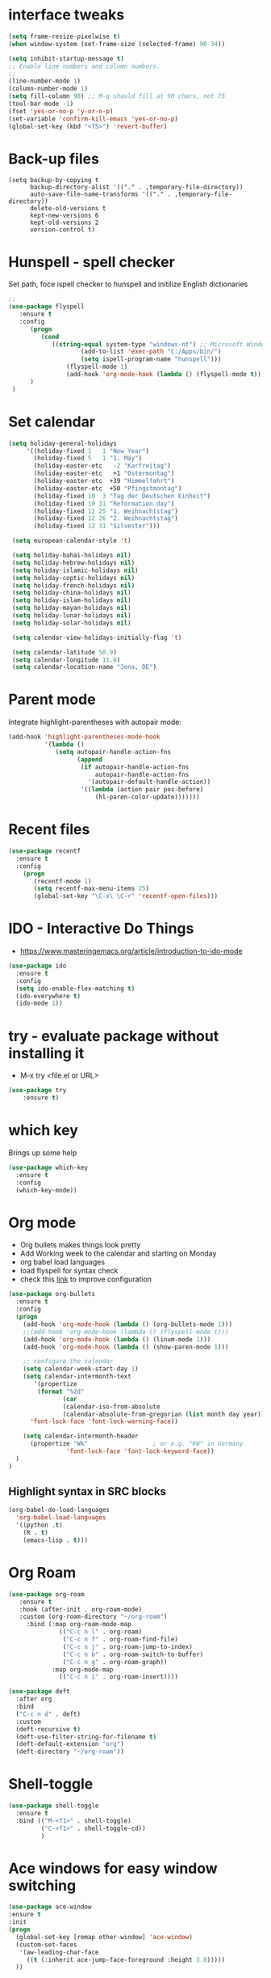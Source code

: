 #+STARTUP: overview

* interface tweaks
#+BEGIN_SRC emacs-lisp
(setq frame-resize-pixelwise t)
(when window-system (set-frame-size (selected-frame) 90 34))

(setq inhibit-startup-message t)
;; Enable line numbers and column numbers.
;;
(line-number-mode 1)
(column-number-mode 1)
(setq fill-column 90) ;; M-q should fill at 90 chars, not 75
(tool-bar-mode -1)
(fset 'yes-or-no-p 'y-or-n-p)
(set-variable 'confirm-kill-emacs 'yes-or-no-p)
(global-set-key (kbd "<f5>") 'revert-buffer)
#+END_SRC

#+RESULTS:
: revert-buffer
* Back-up files
#+BEGIN_SRC emacs_lisp
(setq backup-by-copying t
      backup-directory-alist '(("." . ,temporary-file-directory))
      auto-save-file-name-transforms '(("." . ,temporary-file-directory))
      delete-old-versions t
      kept-new-versions 6
      kept-old-versions 2
      version-control t)
#+END_SRC
* Hunspell - spell checker
Set path, foce ispell checker to hunspell and initilize English dictionaries
#+begin_src emacs-lisp :tangle yes
;; 
(use-package flyspell
   :ensure t
   :config
      (progn
         (cond
            ((string-equal system-type "windows-nt") ;; Microsoft Windows - install hunspell
                    (add-to-list 'exec-path "C:/Apps/bin/")
                    (setq ispell-program-name "hunspell")))
                (flyspell-mode 1)
                (add-hook 'org-mode-hook (lambda () (flyspell-mode t)))
      ) 
 ) 

#+end_src

#+RESULTS:
: t

* Set calendar
#+BEGIN_SRC emacs-lisp
  (setq holiday-general-holidays
       '((holiday-fixed 1   1 "New Year")
         (holiday-fixed 5   1 "1. May")
         (holiday-easter-etc   -2 "Karfreitag")
         (holiday-easter-etc   +1 "Ostermontag")
         (holiday-easter-etc  +39 "Himmelfahrt")
         (holiday-easter-etc  +50 "Pfingstmontag")
         (holiday-fixed 10  3 "Tag der Deutschen Einheit")
         (holiday-fixed 10 31 "Reformation day")
         (holiday-fixed 12 25 "1. Weihnachtstag")
         (holiday-fixed 12 26 "2. Weihnachtstag")
         (holiday-fixed 12 31 "Silvester")))

   (setq european-calendar-style 't)

   (setq holiday-bahai-holidays nil)
   (setq holiday-hebrew-holidays nil)
   (setq holiday-islamic-holidays nil)
   (setq holiday-coptic-holidays nil)
   (setq holiday-french-holidays nil)
   (setq holiday-china-holidays nil)
   (setq holiday-islam-holidays nil)
   (setq holiday-mayan-holidays nil)
   (setq holiday-lunar-holidays nil)
   (setq holiday-solar-holidays nil)

   (setq calendar-view-holidays-initially-flag 't)

   (setq calendar-latitude 50.9)
   (setq calendar-longitude 11.6)
   (setq calendar-location-name "Jena, DE")
#+END_SRC

* Parent mode
Integrate highlight-parentheses with autopair mode:
#+BEGIN_SRC emacs-lisp
(add-hook 'highlight-parentheses-mode-hook
          '(lambda ()
             (setq autopair-handle-action-fns
                   (append
                    (if autopair-handle-action-fns
                        autopair-handle-action-fns
                      '(autopair-default-handle-action))
                    '((lambda (action pair pos-before)
                        (hl-paren-color-update)))))))
#+END_SRC
* Recent files
#+BEGIN_SRC emacs-lisp
(use-package recentf
  :ensure t
  :config
    (progn
       (recentf-mode 1)
       (setq recentf-max-menu-items 25)
       (global-set-key "\C-x\ \C-r" 'recentf-open-files)))

#+END_SRC

#+RESULTS:
: t

* IDO - Interactive Do Things
 - https://www.masteringemacs.org/article/introduction-to-ido-mode
#+BEGIN_SRC emacs-lisp
(use-package ido
  :ensure t
  :config
  (setq ido-enable-flex-matching t)
  (ido-everywhere t)
  (ido-mode 1))
#+END_SRC

#+RESULTS:
: t

* try - evaluate package without installing it
 - M-x try <file.el or URL>
#+BEGIN_SRC emacs-lisp
(use-package try
	:ensure t)
#+END_SRC

#+RESULTS:

* which key
  Brings up some help
  #+BEGIN_SRC emacs-lisp
  (use-package which-key
	:ensure t
	:config
	(which-key-mode))
  #+END_SRC
* Org mode
  - Org bullets makes things look pretty
  - Add Working week to the calendar and starting on Monday
  - org babel load languages
  - load flyspell for syntax check
  - check this [[https://github.com/yiufung/dot-emacs/blob/master/init.el][link]] to improve configuration
  #+BEGIN_SRC emacs-lisp
    (use-package org-bullets
      :ensure t
      :config
      (progn
        (add-hook 'org-mode-hook (lambda () (org-bullets-mode 1)))
        ;;(add-hook 'org-mode-hook (lambda () (flyspell-mode t)))
        (add-hook 'org-mode-hook (lambda () (linum-mode 1)))
        (add-hook 'org-mode-hook (lambda () (show-paren-mode 1)))

        ;; configure the calendar
        (setq calendar-week-start-day 1)
        (setq calendar-intermonth-text
           '(propertize
            (format "%2d"
                   (car
                   (calendar-iso-from-absolute
                   (calendar-absolute-from-gregorian (list month day year)))))
          'font-lock-face 'font-lock-warning-face))

        (setq calendar-intermonth-header
          (propertize "Wk"                  ; or e.g. "KW" in Germany
                    'font-lock-face 'font-lock-keyword-face))
      )
    )
  #+END_SRC

** Highlight syntax in SRC blocks
  #+BEGIN_SRC emacs-lisp
      (org-babel-do-load-languages
        'org-babel-load-languages
        '((python .t)
          (R . t)
          (emacs-lisp . t)))
  #+END_SRC

  #+RESULTS:

* Org Roam
#+begin_src emacs-lisp
(use-package org-roam
   :ensure t
   :hook (after-init . org-roam-mode)
   :custom (org-roam-directory "~/org-roam")
     :bind (:map org-roam-mode-map
              (("C-c n l" . org-roam)
               ("C-c n f" . org-roam-find-file)
               ("C-c n j" . org-roam-jump-to-index)
               ("C-c n b" . org-roam-switch-to-buffer)
               ("C-c n g" . org-roam-graph))
            :map org-mode-map
              (("C-c n i" . org-roam-insert))))

(use-package deft
  :after org
  :bind
  ("C-c n d" . deft)
  :custom
  (deft-recursive t)
  (deft-use-filter-string-for-filename t)
  (deft-default-extension "org")
  (deft-directory "~/org-roam"))
#+end_src


* Shell-toggle 
  #+BEGIN_SRC emacs-lisp
    (use-package shell-toggle
      :ensure t
      :bind (("M-<f1>" . shell-toggle)
             ("C-<f1>" . shell-toggle-cd))
             )
  #+END_SRC

* Ace windows for easy window switching
  #+BEGIN_SRC emacs-lisp
  (use-package ace-window
  :ensure t
  :init
  (progn
    (global-set-key [remap other-window] 'ace-window)
    (custom-set-faces
     '(aw-leading-char-face
       ((t (:inherit ace-jump-face-foreground :height 3.0)))))
    ))
  #+END_SRC

  #+RESULTS:

* Swiper / Ivy / Counsel
  Swiper gives us a really efficient incremental search with regular expressions
  and Ivy / Counsel replace a lot of ido or helms completion functionality

   - [[https://oremacs.com/swiper][[[reference documentation]]]]
   - *C-M-j (ivy-immediate-done)* Exits with the current input instead of the
     current candidate (like other commands).  This is useful e.g. when you call
     find-file to create a new file, but the desired name matches an existing file.
     In that case, using C-j would select that existing file, which isn't
     what you want - use this command instead.
  #+BEGIN_SRC emacs-lisp

(use-package flx
  :ensure t)

(use-package counsel
  :ensure t
  :pin melpa
  :diminish
  :hook (ivy-mode . counsel-mode)
  :config
  (global-set-key (kbd "s-P") #'counsel-M-x)
  (global-set-key (kbd "s-f") #'counsel-grep-or-swiper)
  (setq counsel-rg-base-command "rg --vimgrep %s"))

(use-package counsel-projectile
  :ensure t
  :pin melpa
  :config (counsel-projectile-mode +1)
  :bind (("C-c p SPC" . counsel-projectile))
  )

(use-package ivy
  :ensure t
  :pin melpa
  :diminish
  :hook (after-init . ivy-mode)
  :config
  (setq ivy-display-style nil)
  (define-key ivy-minibuffer-map (kbd "RET") #'ivy-alt-done)
  (define-key ivy-minibuffer-map (kbd "<escape>") #'minibuffer-keyboard-quit)
  (setq ivy-re-builders-alist
        '((counsel-rg . ivy--regex-plus)
          (counsel-projectile-rg . ivy--regex-plus)
          (counsel-ag . ivy--regex-plus)
          (counsel-projectile-ag . ivy--regex-plus)
          (swiper . ivy--regex-plus)
          (t . ivy--regex-fuzzy)))
  (setq ivy-use-virtual-buffers t
        ivy-count-format "(%d/%d) "
        ivy-initial-inputs-alist nil))

(use-package swiper
  :ensure t
  :after ivy
  :custom-face (swiper-line-face ((t (:foreground "#ffffff" :background "#60648E"))))
  :config
  (setq swiper-action-recenter t)
  (setq swiper-goto-start-of-match t))


(use-package ivy-posframe
  :ensure t
  :pin melpa
  :after ivy
  :diminish
  :config
  (setq ivy-posframe-display-functions-alist
      '((swiper          . ivy-posframe-display-at-point)
        (complete-symbol . ivy-posframe-display-at-point)
        (counsel-M-x     . ivy-posframe-display-at-window-bottom-left)
        (t               . ivy-posframe-display))
        ivy-posframe-height-alist '((t . 20))
        ivy-posframe-parameters '((internal-border-width . 5)))
  (setq ivy-posframe-width 120)
  (ivy-posframe-mode +1))

(use-package ivy-rich
  :ensure t
  :pin melpa
  :preface
  (defun ivy-rich-switch-buffer-icon (candidate)
    (with-current-buffer
        (get-buffer candidate)
       (all-the-icons-icon-for-mode major-mode)))
   :init
  (setq ivy-rich-display-transformers-list ; max column width sum = (ivy-poframe-width - 1)
        '(ivy-switch-buffer
          (:columns
           ((ivy-rich-switch-buffer-icon (:width 2))
            (ivy-rich-candidate (:width 35))
            (ivy-rich-switch-buffer-project (:width 15 :face success))
            (ivy-rich-switch-buffer-major-mode (:width 13 :face warning)))
           :predicate
           #'(lambda (cand) (get-buffer cand)))
          counsel-M-x
          (:columns
           ((counsel-M-x-transformer (:width 35))
            (ivy-rich-counsel-function-docstring (:width 34 :face font-lock-doc-face))))
          counsel-describe-function
          (:columns
           ((counsel-describe-function-transformer (:width 35))
            (ivy-rich-counsel-function-docstring (:width 34 :face font-lock-doc-face))))
          counsel-describe-variable
          (:columns
           ((counsel-describe-variable-transformer (:width 35))
            (ivy-rich-counsel-variable-docstring (:width 34 :face font-lock-doc-face))))
          package-install
          (:columns
           ((ivy-rich-candidate (:width 25))
            (ivy-rich-package-version (:width 12 :face font-lock-comment-face))
            (ivy-rich-package-archive-summary (:width 7 :face font-lock-builtin-face))
            (ivy-rich-package-install-summary (:width 23 :face font-lock-doc-face))))))
  :config
  (ivy-rich-mode +1)
  ;(setcdr (assq t ivy-format-functions-alist) #'ivy-format-function-line)
  )

(use-package projectile
  :ensure t
  :diminish
  :config
  (projectile-mode +1)
  (define-key projectile-mode-map (kbd "C-c p") #'projectile-command-map)
  (define-key projectile-mode-map (kbd "s-p") #'projectile-find-file) ; counsel
  (define-key projectile-mode-map (kbd "s-F") #'projectile-ripgrep) ; counsel
  (setq projectile-sort-order 'recentf
        projectile-indexing-method 'hybrid
        projectile-completion-system 'ivy))

(use-package wgrep
  :ensure t
  :config
  (setq wgrep-enable-key (kbd "C-c C-w")) ; change to wgrep mode
  (setq wgrep-auto-save-buffer t))

(use-package prescient
  :ensure t
  :config
  (setq prescient-filter-method '(literal regexp initialism fuzzy))
  (prescient-persist-mode +1))

(use-package ivy-prescient
  :ensure t
  :after (prescient ivy)
  :config
  (setq ivy-prescient-sort-commands
        '(:not swiper counsel-grep ivy-switch-buffer))
  (setq ivy-prescient-retain-classic-highlighting t)
  (ivy-prescient-mode +1))

(use-package company-prescient
  :ensure t
  :after (prescient company)
  :config (company-prescient-mode +1))

  #+END_SRC

  #+RESULTS:
  : t

** My config
  (use-package counsel
  :ensure t
  )

  (use-package ivy
  :ensure t
  :diminish (ivy-mode)
  :bind (("C-x b" . ivy-switch-buffer))
  :config
  (ivy-mode 1)
  (setq ivy-use-virtual-buffers t)
  (setq ivy-display-style 'fancy))
  (define-key ivy-minibuffer-map (kbd "C-w") 'ivy-yank-word)

  (use-package swiper
  :ensure try
  :bind (("C-s" . swiper)
	 ("C-r" . swiper)
	 ("C-c C-r" . ivy-resume)
	 ("M-x" . counsel-M-x)
	 ("C-x C-f" . counsel-find-file))
  :config
  (progn
    (ivy-mode 1)
    (setq ivy-use-virtual-buffers t)
    (setq ivy-display-style 'fancy)
    (define-key read-expression-map (kbd "C-r") 'counsel-expression-history)
    ))
  #+END_SRC

  #+RESULTS:

* Avy - navigate by searching for a letter on the screen and jumping to it
  See https://github.com/abo-abo/avy for more info
  #+BEGIN_SRC emacs-lisp
  (use-package avy
  :ensure t
  :bind ("M-s" . avy-goto-word-1)) ;; changed from char as per jcs
  #+END_SRC

* Autocomplete
  #+BEGIN_SRC emacs-lisp
  (use-package auto-complete
  :ensure t
  :init
  (progn
    (ac-config-default)
    (global-auto-complete-mode t)
    ))
  #+END_SRC

* PDF tools
#+BEGIN_SRC emacs-lisp
  (use-package pdf-tools
    :ensure t
    :config
    (pdf-tools-install))

  (use-package org-pdftools
    :ensure t)

#+END_SRC

#+RESULTS:

* Magit
#+BEGIN_SRC emacs-lisp

(use-package transient
  :ensure t)


(use-package magit
  :ensure t
  :commands magit-status
  :bind (("C-x g" . magit-status))
  :config
  (use-package git-commit
    :ensure t)
)


#+END_SRC

#+RESULTS:
: magit-status

* Themes
  #+BEGIN_SRC emacs-lisp

  ;;(add-to-list 'custom-theme-load-path "~/.emacs.d/themes/")

;;  (use-package color-theme
;;  :ensure t)

;;  (use-package zenburn-theme
;;  :ensure t
;;  :config (load-theme 'zenburn t))

(use-package mode-icons
  :ensure t
  :init (mode-icons-mode))

;; spacemacs look
(use-package spacemacs-theme
  :defer t
  :init
  (add-to-list 'custom-theme-load-path "~/.emacs.d/themes/")
  (load-theme 'spacemacs-dark t)
  (setq spacemacs-theme-org-agenda-height nil)
  (setq spacemacs-theme-org-height nil)
  :config
  ;; set sizes here to stop spacemacs theme resizing these
    (set-face-attribute 'org-level-1 nil :height 1.0)
    (set-face-attribute 'org-level-2 nil :height 1.0)
    (set-face-attribute 'org-level-3 nil :height 1.0)
    (set-face-attribute 'org-scheduled-today nil :height 1.0)
    (set-face-attribute 'org-agenda-date-today nil :height 1.1)
    (set-face-attribute 'org-table nil :foreground "#008787"))

(use-package spaceline-all-the-icons
  :ensure t
  :demand t)

(use-package spaceline
  :ensure t
  :demand t
  :init
  (setq powerline-default-separator 'arrow-fade)
  :config
  (require 'spaceline-config)
  (spaceline-emacs-theme))



  #+END_SRC

  #+RESULTS:
  : t
* Web browsing
 - set EWW as default browser
 - see http://pragmaticemacs.com/emacs/to-eww-or-not-to-eww/ on how
   to customize to open external browser
#+BEGIN_SRC emacs-lisp
(use-package eww
  :ensure t
  :init
  (setq browse-url-browser-function 'eww-browse-url)
)

#+END_SRC
* Pandoc mode
#+BEGIN_SRC emacs-lisp
(use-package pandoc-mode
   :ensure t
)
#+END_SRC

#+RESULTS:
